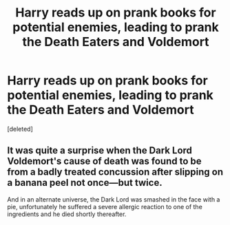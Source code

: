 #+TITLE: Harry reads up on prank books for potential enemies, leading to prank the Death Eaters and Voldemort

* Harry reads up on prank books for potential enemies, leading to prank the Death Eaters and Voldemort
:PROPERTIES:
:Score: 1
:DateUnix: 1609650804.0
:DateShort: 2021-Jan-03
:FlairText: Prompt
:END:
[deleted]


** It was quite a surprise when the Dark Lord Voldemort's cause of death was found to be from a badly treated concussion after slipping on a banana peel not once---but twice.

And in an alternate universe, the Dark Lord was smashed in the face with a pie, unfortunately he suffered a severe allergic reaction to one of the ingredients and he died shortly thereafter.
:PROPERTIES:
:Author: Mishcl
:Score: 2
:DateUnix: 1609651566.0
:DateShort: 2021-Jan-03
:END:
